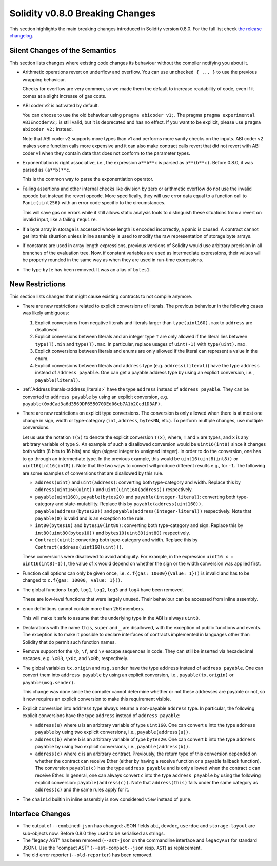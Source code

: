 ********************************
Solidity v0.8.0 Breaking Changes
********************************

This section highlights the main breaking changes introduced in Solidity
version 0.8.0.
For the full list check
`the release changelog <https://github.com/ethereum/solidity/releases/tag/v0.8.0>`_.

Silent Changes of the Semantics
===============================

This section lists changes where existing code changes its behaviour without
the compiler notifying you about it.

* Arithmetic operations revert on underflow and overflow. You can use ``unchecked { ... }`` to use
  the previous wrapping behaviour.

  Checks for overflow are very common, so we made them the default to increase readability of code,
  even if it comes at a slight increase of gas costs.

* ABI coder v2 is activated by default.

  You can choose to use the old behaviour using ``pragma abicoder v1;``.
  The pragma ``pragma experimental ABIEncoderV2;`` is still valid, but it is deprecated and has no effect.
  If you want to be explicit, please use ``pragma abicoder v2;`` instead.

  Note that ABI coder v2 supports more types than v1 and performs more sanity checks on the inputs.
  ABI coder v2 makes some function calls more expensive and it can also make contract calls
  revert that did not revert with ABI coder v1 when they contain data that does not conform to the
  parameter types.

* Exponentiation is right associative, i.e., the expression ``a**b**c`` is parsed as ``a**(b**c)``.
  Before 0.8.0, it was parsed as ``(a**b)**c``.

  This is the common way to parse the exponentiation operator.

* Failing assertions and other internal checks like division by zero or arithmetic overflow do
  not use the invalid opcode but instead the revert opcode.
  More specifically, they will use error data equal to a function call to ``Panic(uint256)`` with an error code specific
  to the circumstances.

  This will save gas on errors while it still allows static analysis tools to distinguish
  these situations from a revert on invalid input, like a failing ``require``.

* If a byte array in storage is accessed whose length is encoded incorrectly, a panic is caused.
  A contract cannot get into this situation unless inline assembly is used to modify the raw representation of storage byte arrays.

* If constants are used in array length expressions, previous versions of Solidity would use arbitrary precision
  in all branches of the evaluation tree. Now, if constant variables are used as intermediate expressions,
  their values will be properly rounded in the same way as when they are used in run-time expressions.

* The type ``byte`` has been removed. It was an alias of ``bytes1``.

New Restrictions
================

This section lists changes that might cause existing contracts to not compile anymore.

* There are new restrictions related to explicit conversions of literals. The previous behaviour in
  the following cases was likely ambiguous:

  1. Explicit conversions from negative literals and literals larger than ``type(uint160).max`` to
     ``address`` are disallowed.
  2. Explicit conversions between literals and an integer type ``T`` are only allowed if the literal
     lies between ``type(T).min`` and ``type(T).max``. In particular, replace usages of ``uint(-1)``
     with ``type(uint).max``.
  3. Explicit conversions between literals and enums are only allowed if the literal can
     represent a value in the enum.
  4. Explicit conversions between literals and ``address`` type (e.g. ``address(literal)``) have the
     type ``address`` instead of ``address payable``. One can get a payable address type by using an
     explicit conversion, i.e., ``payable(literal)``.

* :ref:`Address literals<address_literals>` have the type ``address`` instead of ``address
  payable``. They can be converted to ``address payable`` by using an explicit conversion, e.g.
  ``payable(0xdCad3a6d3569DF655070DEd06cb7A1b2Ccd1D3AF)``.

* There are new restrictions on explicit type conversions. The conversion is only allowed when there
  is at most one change in sign, width or type-category (``int``, ``address``, ``bytesNN``, etc.).
  To perform multiple changes, use multiple conversions.

  Let us use the notation ``T(S)`` to denote the explicit conversion ``T(x)``, where, ``T`` and
  ``S`` are types, and ``x`` is any arbitrary variable of type ``S``. An example of such a
  disallowed conversion would be ``uint16(int8)`` since it changes both width (8 bits to 16 bits)
  and sign (signed integer to unsigned integer). In order to do the conversion, one has to go
  through an intermediate type. In the previous example, this would be ``uint16(uint8(int8))`` or
  ``uint16(int16(int8))``. Note that the two ways to convert will produce different results e.g.,
  for ``-1``. The following are some examples of conversions that are disallowed by this rule.

  - ``address(uint)`` and ``uint(address)``: converting both type-category and width. Replace this by
    ``address(uint160(uint))`` and ``uint(uint160(address))`` respectively.
  - ``payable(uint160)``, ``payable(bytes20)`` and ``payable(integer-literal)``: converting both
    type-category and state-mutability. Replace this by ``payable(address(uint160))``,
    ``payable(address(bytes20))`` and ``payable(address(integer-literal))`` respectively. Note that
    ``payable(0)`` is valid and is an exception to the rule.
  - ``int80(bytes10)`` and ``bytes10(int80)``: converting both type-category and sign. Replace this by
    ``int80(uint80(bytes10))`` and ``bytes10(uint80(int80)`` respectively.
  - ``Contract(uint)``: converting both type-category and width. Replace this by
    ``Contract(address(uint160(uint)))``.

  These conversions were disallowed to avoid ambiguity. For example, in the expression ``uint16 x =
  uint16(int8(-1))``, the value of ``x`` would depend on whether the sign or the width conversion
  was applied first.

* Function call options can only be given once, i.e. ``c.f{gas: 10000}{value: 1}()`` is invalid and has to be changed to ``c.f{gas: 10000, value: 1}()``.

* The global functions ``log0``, ``log1``, ``log2``, ``log3`` and ``log4`` have been removed.

  These are low-level functions that were largely unused. Their behaviour can be accessed from inline assembly.

* ``enum`` definitions cannot contain more than 256 members.

  This will make it safe to assume that the underlying type in the ABI is always ``uint8``.

* Declarations with the name ``this``, ``super`` and ``_`` are disallowed, with the exception of
  public functions and events. The exception is to make it possible to declare interfaces of contracts
  implemented in languages other than Solidity that do permit such function names.

* Remove support for the ``\b``, ``\f``, and ``\v`` escape sequences in code.
  They can still be inserted via hexadecimal escapes, e.g. ``\x08``, ``\x0c``, and ``\x0b``, respectively.
* The global variables ``tx.origin`` and ``msg.sender`` have the type ``address`` instead of
  ``address payable``. One can convert them into ``address payable`` by using an explicit
  conversion, i.e., ``payable(tx.origin)`` or ``payable(msg.sender)``.

  This change was done since the compiler cannot determine whether or not these addresses
  are payable or not, so it now requires an explicit conversion to make this requirement visible.

* Explicit conversion into ``address`` type always returns a non-payable ``address`` type. In
  particular, the following explicit conversions have the type ``address`` instead of ``address
  payable``:

  - ``address(u)`` where ``u`` is an arbitrary variable of type ``uint160``. One can convert ``u``
    into the type ``address payable`` by using two explicit conversions, i.e.,
    ``payable(address(u))``.
  - ``address(b)`` where ``b`` is an arbitrary variable of type ``bytes20``. One can convert ``b``
    into the type ``address payable`` by using two explicit conversions, i.e.,
    ``payable(address(b))``.
  - ``address(c)`` where ``c`` is an arbitrary contract. Previously, the return type of this
    conversion depended on whether the contract can receive Ether (either by having a receive
    function or a payable fallback function). The conversion ``payable(c)`` has the type ``address
    payable`` and is only allowed when the contract ``c`` can receive Ether. In general, one can
    always convert ``c`` into the type ``address payable`` by using the following explicit
    conversion: ``payable(address(c))``. Note that ``address(this)`` falls under the same category
    as ``address(c)`` and the same rules apply for it.

* The ``chainid`` builtin in inline assembly is now considered ``view`` instead of ``pure``.

Interface Changes
=================

* The output of ``--combined-json`` has changed: JSON fields ``abi``, ``devdoc``, ``userdoc`` and
  ``storage-layout`` are sub-objects now. Before 0.8.0 they used to be serialised as strings.

* The "legacy AST" has been removed (``--ast-json`` on the commandline interface and ``legacyAST`` for standard JSON).
  Use the "compact AST" (``--ast-compact--json`` resp. ``AST``) as replacement.

* The old error reporter (``--old-reporter``) has been removed.

